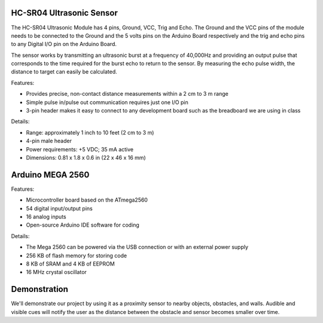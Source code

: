 HC-SR04 Ultrasonic Sensor
===================================

.. image:: ping_sonar.jpg
    :width: 514px
    :align: center
    :height: 323px

The HC-SR04 Ultrasonic Module has 4 pins, Ground, VCC, Trig and Echo. The Ground and the VCC pins of the module needs to be connected to the Ground and the 5 volts pins on the Arduino Board respectively and the trig and echo pins to any Digital I/O pin on the Arduino Board.

The sensor works by transmitting an ultrasonic burst at a frequency of 40,000Hz and providing an output pulse that corresponds to the time required for the burst echo to return to the sensor. By measuring the echo pulse width, the distance to target can easily be calculated. 

.. image:: method.jpg
    :width: 633px
    :align: center
    :height: 243px

Features:

* Provides precise, non-contact distance measurements within a 2 cm to 3 m range
* Simple pulse in/pulse out communication requires just one I/O pin
* 3-pin header makes it easy to connect to any development board such as the breadboard we are using in class

Details: 

* Range: approximately 1 inch to 10 feet (2 cm to 3 m)
* 4-pin male header
* Power requirements: +5 VDC; 35 mA active
* Dimensions: 0.81 x 1.8 x 0.6 in (22 x 46 x 16 mm)


Arduino MEGA 2560
==================

.. image:: mega.jpg
    :width: 514px
    :align: center
    :height: 323px

Features:

* Microcontroller board based on the ATmega2560
* 54 digital input/output pins
* 16 analog inputs
* Open-source Arduino IDE software for coding

Details:

* The Mega 2560 can be powered via the USB connection or with an external power supply
* 256 KB of flash memory for storing code
* 8 KB of SRAM and 4 KB of EEPROM 
* 16 MHz crystal oscillator

Demonstration
==============
We'll demonstrate our project by using it as a proximity sensor to nearby objects, obstacles, and walls. Audible and visible cues will notify the user as the distance between the obstacle and sensor becomes smaller over time.  




